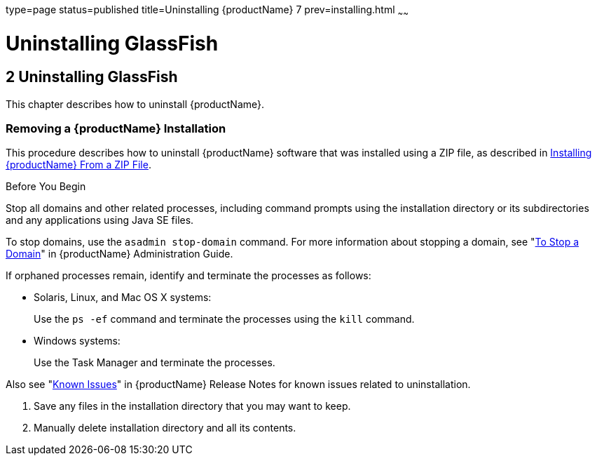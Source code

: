 type=page
status=published
title=Uninstalling {productName} 7
prev=installing.html
~~~~~~

= Uninstalling GlassFish

[[GSING00003]][[ghmlt]]


[[uninstalling-glassfish]]
== 2 Uninstalling GlassFish

This chapter describes how to uninstall {productName}.

[[gjxfv]][[GSING00028]][[removing-a-glassfish-server-installation]]

=== Removing a {productName} Installation

This procedure describes how to uninstall {productName} software that
was installed using a ZIP file, as described in
link:installing.html#ghmxb[Installing {productName} From a ZIP File].

Before You Begin

Stop all domains and other related processes, including command prompts
using the installation directory or its subdirectories and any
applications using Java SE files.

To stop domains, use the `asadmin stop-domain` command. For more
information about stopping a domain, see
"link:administration-guide/domains.html#GSADG00336[To Stop a Domain]"
in {productName} Administration Guide.

If orphaned processes remain, identify and terminate the processes as follows:

* Solaris, Linux, and Mac OS X systems:
+
Use the `ps -ef` command and terminate the processes using the `kill` command.
* Windows systems:
+
Use the Task Manager and terminate the processes.

Also see "link:release-notes/release-notes.html#GSRLN00253[Known Issues]"
in {productName} Release Notes for known issues related to uninstallation.

1. Save any files in the installation directory that you may want to keep.
2. Manually delete installation directory and all its contents.


